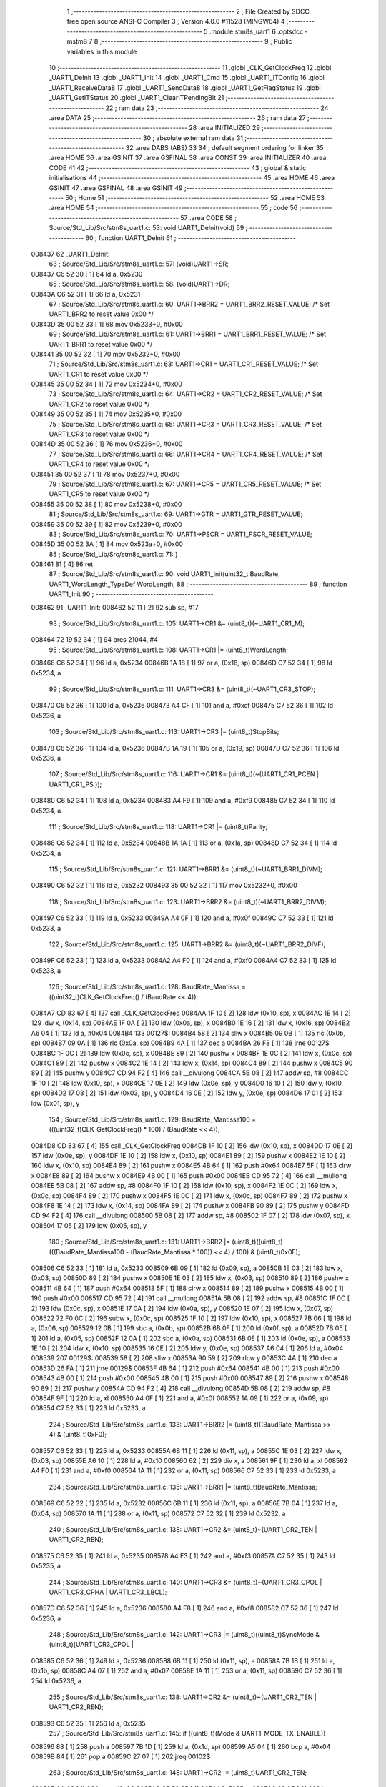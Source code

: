                                       1 ;--------------------------------------------------------
                                      2 ; File Created by SDCC : free open source ANSI-C Compiler
                                      3 ; Version 4.0.0 #11528 (MINGW64)
                                      4 ;--------------------------------------------------------
                                      5 	.module stm8s_uart1
                                      6 	.optsdcc -mstm8
                                      7 	
                                      8 ;--------------------------------------------------------
                                      9 ; Public variables in this module
                                     10 ;--------------------------------------------------------
                                     11 	.globl _CLK_GetClockFreq
                                     12 	.globl _UART1_DeInit
                                     13 	.globl _UART1_Init
                                     14 	.globl _UART1_Cmd
                                     15 	.globl _UART1_ITConfig
                                     16 	.globl _UART1_ReceiveData8
                                     17 	.globl _UART1_SendData8
                                     18 	.globl _UART1_GetFlagStatus
                                     19 	.globl _UART1_GetITStatus
                                     20 	.globl _UART1_ClearITPendingBit
                                     21 ;--------------------------------------------------------
                                     22 ; ram data
                                     23 ;--------------------------------------------------------
                                     24 	.area DATA
                                     25 ;--------------------------------------------------------
                                     26 ; ram data
                                     27 ;--------------------------------------------------------
                                     28 	.area INITIALIZED
                                     29 ;--------------------------------------------------------
                                     30 ; absolute external ram data
                                     31 ;--------------------------------------------------------
                                     32 	.area DABS (ABS)
                                     33 
                                     34 ; default segment ordering for linker
                                     35 	.area HOME
                                     36 	.area GSINIT
                                     37 	.area GSFINAL
                                     38 	.area CONST
                                     39 	.area INITIALIZER
                                     40 	.area CODE
                                     41 
                                     42 ;--------------------------------------------------------
                                     43 ; global & static initialisations
                                     44 ;--------------------------------------------------------
                                     45 	.area HOME
                                     46 	.area GSINIT
                                     47 	.area GSFINAL
                                     48 	.area GSINIT
                                     49 ;--------------------------------------------------------
                                     50 ; Home
                                     51 ;--------------------------------------------------------
                                     52 	.area HOME
                                     53 	.area HOME
                                     54 ;--------------------------------------------------------
                                     55 ; code
                                     56 ;--------------------------------------------------------
                                     57 	.area CODE
                                     58 ;	Source/Std_Lib/Src/stm8s_uart1.c: 53: void UART1_DeInit(void)
                                     59 ;	-----------------------------------------
                                     60 ;	 function UART1_DeInit
                                     61 ;	-----------------------------------------
      008437                         62 _UART1_DeInit:
                                     63 ;	Source/Std_Lib/Src/stm8s_uart1.c: 57: (void)UART1->SR;
      008437 C6 52 30         [ 1]   64 	ld	a, 0x5230
                                     65 ;	Source/Std_Lib/Src/stm8s_uart1.c: 58: (void)UART1->DR;
      00843A C6 52 31         [ 1]   66 	ld	a, 0x5231
                                     67 ;	Source/Std_Lib/Src/stm8s_uart1.c: 60: UART1->BRR2 = UART1_BRR2_RESET_VALUE;  /* Set UART1_BRR2 to reset value 0x00 */
      00843D 35 00 52 33      [ 1]   68 	mov	0x5233+0, #0x00
                                     69 ;	Source/Std_Lib/Src/stm8s_uart1.c: 61: UART1->BRR1 = UART1_BRR1_RESET_VALUE;  /* Set UART1_BRR1 to reset value 0x00 */
      008441 35 00 52 32      [ 1]   70 	mov	0x5232+0, #0x00
                                     71 ;	Source/Std_Lib/Src/stm8s_uart1.c: 63: UART1->CR1 = UART1_CR1_RESET_VALUE;  /* Set UART1_CR1 to reset value 0x00 */
      008445 35 00 52 34      [ 1]   72 	mov	0x5234+0, #0x00
                                     73 ;	Source/Std_Lib/Src/stm8s_uart1.c: 64: UART1->CR2 = UART1_CR2_RESET_VALUE;  /* Set UART1_CR2 to reset value 0x00 */
      008449 35 00 52 35      [ 1]   74 	mov	0x5235+0, #0x00
                                     75 ;	Source/Std_Lib/Src/stm8s_uart1.c: 65: UART1->CR3 = UART1_CR3_RESET_VALUE;  /* Set UART1_CR3 to reset value 0x00 */
      00844D 35 00 52 36      [ 1]   76 	mov	0x5236+0, #0x00
                                     77 ;	Source/Std_Lib/Src/stm8s_uart1.c: 66: UART1->CR4 = UART1_CR4_RESET_VALUE;  /* Set UART1_CR4 to reset value 0x00 */
      008451 35 00 52 37      [ 1]   78 	mov	0x5237+0, #0x00
                                     79 ;	Source/Std_Lib/Src/stm8s_uart1.c: 67: UART1->CR5 = UART1_CR5_RESET_VALUE;  /* Set UART1_CR5 to reset value 0x00 */
      008455 35 00 52 38      [ 1]   80 	mov	0x5238+0, #0x00
                                     81 ;	Source/Std_Lib/Src/stm8s_uart1.c: 69: UART1->GTR = UART1_GTR_RESET_VALUE;
      008459 35 00 52 39      [ 1]   82 	mov	0x5239+0, #0x00
                                     83 ;	Source/Std_Lib/Src/stm8s_uart1.c: 70: UART1->PSCR = UART1_PSCR_RESET_VALUE;
      00845D 35 00 52 3A      [ 1]   84 	mov	0x523a+0, #0x00
                                     85 ;	Source/Std_Lib/Src/stm8s_uart1.c: 71: }
      008461 81               [ 4]   86 	ret
                                     87 ;	Source/Std_Lib/Src/stm8s_uart1.c: 90: void UART1_Init(uint32_t BaudRate, UART1_WordLength_TypeDef WordLength, 
                                     88 ;	-----------------------------------------
                                     89 ;	 function UART1_Init
                                     90 ;	-----------------------------------------
      008462                         91 _UART1_Init:
      008462 52 11            [ 2]   92 	sub	sp, #17
                                     93 ;	Source/Std_Lib/Src/stm8s_uart1.c: 105: UART1->CR1 &= (uint8_t)(~UART1_CR1_M);  
      008464 72 19 52 34      [ 1]   94 	bres	21044, #4
                                     95 ;	Source/Std_Lib/Src/stm8s_uart1.c: 108: UART1->CR1 |= (uint8_t)WordLength;
      008468 C6 52 34         [ 1]   96 	ld	a, 0x5234
      00846B 1A 18            [ 1]   97 	or	a, (0x18, sp)
      00846D C7 52 34         [ 1]   98 	ld	0x5234, a
                                     99 ;	Source/Std_Lib/Src/stm8s_uart1.c: 111: UART1->CR3 &= (uint8_t)(~UART1_CR3_STOP);  
      008470 C6 52 36         [ 1]  100 	ld	a, 0x5236
      008473 A4 CF            [ 1]  101 	and	a, #0xcf
      008475 C7 52 36         [ 1]  102 	ld	0x5236, a
                                    103 ;	Source/Std_Lib/Src/stm8s_uart1.c: 113: UART1->CR3 |= (uint8_t)StopBits;  
      008478 C6 52 36         [ 1]  104 	ld	a, 0x5236
      00847B 1A 19            [ 1]  105 	or	a, (0x19, sp)
      00847D C7 52 36         [ 1]  106 	ld	0x5236, a
                                    107 ;	Source/Std_Lib/Src/stm8s_uart1.c: 116: UART1->CR1 &= (uint8_t)(~(UART1_CR1_PCEN | UART1_CR1_PS  ));  
      008480 C6 52 34         [ 1]  108 	ld	a, 0x5234
      008483 A4 F9            [ 1]  109 	and	a, #0xf9
      008485 C7 52 34         [ 1]  110 	ld	0x5234, a
                                    111 ;	Source/Std_Lib/Src/stm8s_uart1.c: 118: UART1->CR1 |= (uint8_t)Parity;  
      008488 C6 52 34         [ 1]  112 	ld	a, 0x5234
      00848B 1A 1A            [ 1]  113 	or	a, (0x1a, sp)
      00848D C7 52 34         [ 1]  114 	ld	0x5234, a
                                    115 ;	Source/Std_Lib/Src/stm8s_uart1.c: 121: UART1->BRR1 &= (uint8_t)(~UART1_BRR1_DIVM);  
      008490 C6 52 32         [ 1]  116 	ld	a, 0x5232
      008493 35 00 52 32      [ 1]  117 	mov	0x5232+0, #0x00
                                    118 ;	Source/Std_Lib/Src/stm8s_uart1.c: 123: UART1->BRR2 &= (uint8_t)(~UART1_BRR2_DIVM);  
      008497 C6 52 33         [ 1]  119 	ld	a, 0x5233
      00849A A4 0F            [ 1]  120 	and	a, #0x0f
      00849C C7 52 33         [ 1]  121 	ld	0x5233, a
                                    122 ;	Source/Std_Lib/Src/stm8s_uart1.c: 125: UART1->BRR2 &= (uint8_t)(~UART1_BRR2_DIVF);  
      00849F C6 52 33         [ 1]  123 	ld	a, 0x5233
      0084A2 A4 F0            [ 1]  124 	and	a, #0xf0
      0084A4 C7 52 33         [ 1]  125 	ld	0x5233, a
                                    126 ;	Source/Std_Lib/Src/stm8s_uart1.c: 128: BaudRate_Mantissa    = ((uint32_t)CLK_GetClockFreq() / (BaudRate << 4));
      0084A7 CD 83 67         [ 4]  127 	call	_CLK_GetClockFreq
      0084AA 1F 10            [ 2]  128 	ldw	(0x10, sp), x
      0084AC 1E 14            [ 2]  129 	ldw	x, (0x14, sp)
      0084AE 1F 0A            [ 2]  130 	ldw	(0x0a, sp), x
      0084B0 1E 16            [ 2]  131 	ldw	x, (0x16, sp)
      0084B2 A6 04            [ 1]  132 	ld	a, #0x04
      0084B4                        133 00127$:
      0084B4 58               [ 2]  134 	sllw	x
      0084B5 09 0B            [ 1]  135 	rlc	(0x0b, sp)
      0084B7 09 0A            [ 1]  136 	rlc	(0x0a, sp)
      0084B9 4A               [ 1]  137 	dec	a
      0084BA 26 F8            [ 1]  138 	jrne	00127$
      0084BC 1F 0C            [ 2]  139 	ldw	(0x0c, sp), x
      0084BE 89               [ 2]  140 	pushw	x
      0084BF 1E 0C            [ 2]  141 	ldw	x, (0x0c, sp)
      0084C1 89               [ 2]  142 	pushw	x
      0084C2 1E 14            [ 2]  143 	ldw	x, (0x14, sp)
      0084C4 89               [ 2]  144 	pushw	x
      0084C5 90 89            [ 2]  145 	pushw	y
      0084C7 CD 94 F2         [ 4]  146 	call	__divulong
      0084CA 5B 08            [ 2]  147 	addw	sp, #8
      0084CC 1F 10            [ 2]  148 	ldw	(0x10, sp), x
      0084CE 17 0E            [ 2]  149 	ldw	(0x0e, sp), y
      0084D0 16 10            [ 2]  150 	ldw	y, (0x10, sp)
      0084D2 17 03            [ 2]  151 	ldw	(0x03, sp), y
      0084D4 16 0E            [ 2]  152 	ldw	y, (0x0e, sp)
      0084D6 17 01            [ 2]  153 	ldw	(0x01, sp), y
                                    154 ;	Source/Std_Lib/Src/stm8s_uart1.c: 129: BaudRate_Mantissa100 = (((uint32_t)CLK_GetClockFreq() * 100) / (BaudRate << 4));
      0084D8 CD 83 67         [ 4]  155 	call	_CLK_GetClockFreq
      0084DB 1F 10            [ 2]  156 	ldw	(0x10, sp), x
      0084DD 17 0E            [ 2]  157 	ldw	(0x0e, sp), y
      0084DF 1E 10            [ 2]  158 	ldw	x, (0x10, sp)
      0084E1 89               [ 2]  159 	pushw	x
      0084E2 1E 10            [ 2]  160 	ldw	x, (0x10, sp)
      0084E4 89               [ 2]  161 	pushw	x
      0084E5 4B 64            [ 1]  162 	push	#0x64
      0084E7 5F               [ 1]  163 	clrw	x
      0084E8 89               [ 2]  164 	pushw	x
      0084E9 4B 00            [ 1]  165 	push	#0x00
      0084EB CD 95 72         [ 4]  166 	call	__mullong
      0084EE 5B 08            [ 2]  167 	addw	sp, #8
      0084F0 1F 10            [ 2]  168 	ldw	(0x10, sp), x
      0084F2 1E 0C            [ 2]  169 	ldw	x, (0x0c, sp)
      0084F4 89               [ 2]  170 	pushw	x
      0084F5 1E 0C            [ 2]  171 	ldw	x, (0x0c, sp)
      0084F7 89               [ 2]  172 	pushw	x
      0084F8 1E 14            [ 2]  173 	ldw	x, (0x14, sp)
      0084FA 89               [ 2]  174 	pushw	x
      0084FB 90 89            [ 2]  175 	pushw	y
      0084FD CD 94 F2         [ 4]  176 	call	__divulong
      008500 5B 08            [ 2]  177 	addw	sp, #8
      008502 1F 07            [ 2]  178 	ldw	(0x07, sp), x
      008504 17 05            [ 2]  179 	ldw	(0x05, sp), y
                                    180 ;	Source/Std_Lib/Src/stm8s_uart1.c: 131: UART1->BRR2 |= (uint8_t)((uint8_t)(((BaudRate_Mantissa100 - (BaudRate_Mantissa * 100)) << 4) / 100) & (uint8_t)0x0F); 
      008506 C6 52 33         [ 1]  181 	ld	a, 0x5233
      008509 6B 09            [ 1]  182 	ld	(0x09, sp), a
      00850B 1E 03            [ 2]  183 	ldw	x, (0x03, sp)
      00850D 89               [ 2]  184 	pushw	x
      00850E 1E 03            [ 2]  185 	ldw	x, (0x03, sp)
      008510 89               [ 2]  186 	pushw	x
      008511 4B 64            [ 1]  187 	push	#0x64
      008513 5F               [ 1]  188 	clrw	x
      008514 89               [ 2]  189 	pushw	x
      008515 4B 00            [ 1]  190 	push	#0x00
      008517 CD 95 72         [ 4]  191 	call	__mullong
      00851A 5B 08            [ 2]  192 	addw	sp, #8
      00851C 1F 0C            [ 2]  193 	ldw	(0x0c, sp), x
      00851E 17 0A            [ 2]  194 	ldw	(0x0a, sp), y
      008520 1E 07            [ 2]  195 	ldw	x, (0x07, sp)
      008522 72 F0 0C         [ 2]  196 	subw	x, (0x0c, sp)
      008525 1F 10            [ 2]  197 	ldw	(0x10, sp), x
      008527 7B 06            [ 1]  198 	ld	a, (0x06, sp)
      008529 12 0B            [ 1]  199 	sbc	a, (0x0b, sp)
      00852B 6B 0F            [ 1]  200 	ld	(0x0f, sp), a
      00852D 7B 05            [ 1]  201 	ld	a, (0x05, sp)
      00852F 12 0A            [ 1]  202 	sbc	a, (0x0a, sp)
      008531 6B 0E            [ 1]  203 	ld	(0x0e, sp), a
      008533 1E 10            [ 2]  204 	ldw	x, (0x10, sp)
      008535 16 0E            [ 2]  205 	ldw	y, (0x0e, sp)
      008537 A6 04            [ 1]  206 	ld	a, #0x04
      008539                        207 00129$:
      008539 58               [ 2]  208 	sllw	x
      00853A 90 59            [ 2]  209 	rlcw	y
      00853C 4A               [ 1]  210 	dec	a
      00853D 26 FA            [ 1]  211 	jrne	00129$
      00853F 4B 64            [ 1]  212 	push	#0x64
      008541 4B 00            [ 1]  213 	push	#0x00
      008543 4B 00            [ 1]  214 	push	#0x00
      008545 4B 00            [ 1]  215 	push	#0x00
      008547 89               [ 2]  216 	pushw	x
      008548 90 89            [ 2]  217 	pushw	y
      00854A CD 94 F2         [ 4]  218 	call	__divulong
      00854D 5B 08            [ 2]  219 	addw	sp, #8
      00854F 9F               [ 1]  220 	ld	a, xl
      008550 A4 0F            [ 1]  221 	and	a, #0x0f
      008552 1A 09            [ 1]  222 	or	a, (0x09, sp)
      008554 C7 52 33         [ 1]  223 	ld	0x5233, a
                                    224 ;	Source/Std_Lib/Src/stm8s_uart1.c: 133: UART1->BRR2 |= (uint8_t)((BaudRate_Mantissa >> 4) & (uint8_t)0xF0); 
      008557 C6 52 33         [ 1]  225 	ld	a, 0x5233
      00855A 6B 11            [ 1]  226 	ld	(0x11, sp), a
      00855C 1E 03            [ 2]  227 	ldw	x, (0x03, sp)
      00855E A6 10            [ 1]  228 	ld	a, #0x10
      008560 62               [ 2]  229 	div	x, a
      008561 9F               [ 1]  230 	ld	a, xl
      008562 A4 F0            [ 1]  231 	and	a, #0xf0
      008564 1A 11            [ 1]  232 	or	a, (0x11, sp)
      008566 C7 52 33         [ 1]  233 	ld	0x5233, a
                                    234 ;	Source/Std_Lib/Src/stm8s_uart1.c: 135: UART1->BRR1 |= (uint8_t)BaudRate_Mantissa;           
      008569 C6 52 32         [ 1]  235 	ld	a, 0x5232
      00856C 6B 11            [ 1]  236 	ld	(0x11, sp), a
      00856E 7B 04            [ 1]  237 	ld	a, (0x04, sp)
      008570 1A 11            [ 1]  238 	or	a, (0x11, sp)
      008572 C7 52 32         [ 1]  239 	ld	0x5232, a
                                    240 ;	Source/Std_Lib/Src/stm8s_uart1.c: 138: UART1->CR2 &= (uint8_t)~(UART1_CR2_TEN | UART1_CR2_REN); 
      008575 C6 52 35         [ 1]  241 	ld	a, 0x5235
      008578 A4 F3            [ 1]  242 	and	a, #0xf3
      00857A C7 52 35         [ 1]  243 	ld	0x5235, a
                                    244 ;	Source/Std_Lib/Src/stm8s_uart1.c: 140: UART1->CR3 &= (uint8_t)~(UART1_CR3_CPOL | UART1_CR3_CPHA | UART1_CR3_LBCL); 
      00857D C6 52 36         [ 1]  245 	ld	a, 0x5236
      008580 A4 F8            [ 1]  246 	and	a, #0xf8
      008582 C7 52 36         [ 1]  247 	ld	0x5236, a
                                    248 ;	Source/Std_Lib/Src/stm8s_uart1.c: 142: UART1->CR3 |= (uint8_t)((uint8_t)SyncMode & (uint8_t)(UART1_CR3_CPOL | 
      008585 C6 52 36         [ 1]  249 	ld	a, 0x5236
      008588 6B 11            [ 1]  250 	ld	(0x11, sp), a
      00858A 7B 1B            [ 1]  251 	ld	a, (0x1b, sp)
      00858C A4 07            [ 1]  252 	and	a, #0x07
      00858E 1A 11            [ 1]  253 	or	a, (0x11, sp)
      008590 C7 52 36         [ 1]  254 	ld	0x5236, a
                                    255 ;	Source/Std_Lib/Src/stm8s_uart1.c: 138: UART1->CR2 &= (uint8_t)~(UART1_CR2_TEN | UART1_CR2_REN); 
      008593 C6 52 35         [ 1]  256 	ld	a, 0x5235
                                    257 ;	Source/Std_Lib/Src/stm8s_uart1.c: 145: if ((uint8_t)(Mode & UART1_MODE_TX_ENABLE))
      008596 88               [ 1]  258 	push	a
      008597 7B 1D            [ 1]  259 	ld	a, (0x1d, sp)
      008599 A5 04            [ 1]  260 	bcp	a, #0x04
      00859B 84               [ 1]  261 	pop	a
      00859C 27 07            [ 1]  262 	jreq	00102$
                                    263 ;	Source/Std_Lib/Src/stm8s_uart1.c: 148: UART1->CR2 |= (uint8_t)UART1_CR2_TEN;  
      00859E AA 08            [ 1]  264 	or	a, #0x08
      0085A0 C7 52 35         [ 1]  265 	ld	0x5235, a
      0085A3 20 05            [ 2]  266 	jra	00103$
      0085A5                        267 00102$:
                                    268 ;	Source/Std_Lib/Src/stm8s_uart1.c: 153: UART1->CR2 &= (uint8_t)(~UART1_CR2_TEN);  
      0085A5 A4 F7            [ 1]  269 	and	a, #0xf7
      0085A7 C7 52 35         [ 1]  270 	ld	0x5235, a
      0085AA                        271 00103$:
                                    272 ;	Source/Std_Lib/Src/stm8s_uart1.c: 138: UART1->CR2 &= (uint8_t)~(UART1_CR2_TEN | UART1_CR2_REN); 
      0085AA C6 52 35         [ 1]  273 	ld	a, 0x5235
                                    274 ;	Source/Std_Lib/Src/stm8s_uart1.c: 155: if ((uint8_t)(Mode & UART1_MODE_RX_ENABLE))
      0085AD 88               [ 1]  275 	push	a
      0085AE 7B 1D            [ 1]  276 	ld	a, (0x1d, sp)
      0085B0 A5 08            [ 1]  277 	bcp	a, #0x08
      0085B2 84               [ 1]  278 	pop	a
      0085B3 27 07            [ 1]  279 	jreq	00105$
                                    280 ;	Source/Std_Lib/Src/stm8s_uart1.c: 158: UART1->CR2 |= (uint8_t)UART1_CR2_REN;  
      0085B5 AA 04            [ 1]  281 	or	a, #0x04
      0085B7 C7 52 35         [ 1]  282 	ld	0x5235, a
      0085BA 20 05            [ 2]  283 	jra	00106$
      0085BC                        284 00105$:
                                    285 ;	Source/Std_Lib/Src/stm8s_uart1.c: 163: UART1->CR2 &= (uint8_t)(~UART1_CR2_REN);  
      0085BC A4 FB            [ 1]  286 	and	a, #0xfb
      0085BE C7 52 35         [ 1]  287 	ld	0x5235, a
      0085C1                        288 00106$:
                                    289 ;	Source/Std_Lib/Src/stm8s_uart1.c: 111: UART1->CR3 &= (uint8_t)(~UART1_CR3_STOP);  
      0085C1 C6 52 36         [ 1]  290 	ld	a, 0x5236
                                    291 ;	Source/Std_Lib/Src/stm8s_uart1.c: 167: if ((uint8_t)(SyncMode & UART1_SYNCMODE_CLOCK_DISABLE))
      0085C4 0D 1B            [ 1]  292 	tnz	(0x1b, sp)
      0085C6 2A 07            [ 1]  293 	jrpl	00108$
                                    294 ;	Source/Std_Lib/Src/stm8s_uart1.c: 170: UART1->CR3 &= (uint8_t)(~UART1_CR3_CKEN); 
      0085C8 A4 F7            [ 1]  295 	and	a, #0xf7
      0085CA C7 52 36         [ 1]  296 	ld	0x5236, a
      0085CD 20 0D            [ 2]  297 	jra	00110$
      0085CF                        298 00108$:
                                    299 ;	Source/Std_Lib/Src/stm8s_uart1.c: 174: UART1->CR3 |= (uint8_t)((uint8_t)SyncMode & UART1_CR3_CKEN);
      0085CF 88               [ 1]  300 	push	a
      0085D0 7B 1C            [ 1]  301 	ld	a, (0x1c, sp)
      0085D2 A4 08            [ 1]  302 	and	a, #0x08
      0085D4 6B 12            [ 1]  303 	ld	(0x12, sp), a
      0085D6 84               [ 1]  304 	pop	a
      0085D7 1A 11            [ 1]  305 	or	a, (0x11, sp)
      0085D9 C7 52 36         [ 1]  306 	ld	0x5236, a
      0085DC                        307 00110$:
                                    308 ;	Source/Std_Lib/Src/stm8s_uart1.c: 176: }
      0085DC 5B 11            [ 2]  309 	addw	sp, #17
      0085DE 81               [ 4]  310 	ret
                                    311 ;	Source/Std_Lib/Src/stm8s_uart1.c: 184: void UART1_Cmd(FunctionalState NewState)
                                    312 ;	-----------------------------------------
                                    313 ;	 function UART1_Cmd
                                    314 ;	-----------------------------------------
      0085DF                        315 _UART1_Cmd:
                                    316 ;	Source/Std_Lib/Src/stm8s_uart1.c: 189: UART1->CR1 &= (uint8_t)(~UART1_CR1_UARTD); 
      0085DF C6 52 34         [ 1]  317 	ld	a, 0x5234
                                    318 ;	Source/Std_Lib/Src/stm8s_uart1.c: 186: if (NewState != DISABLE)
      0085E2 0D 03            [ 1]  319 	tnz	(0x03, sp)
      0085E4 27 06            [ 1]  320 	jreq	00102$
                                    321 ;	Source/Std_Lib/Src/stm8s_uart1.c: 189: UART1->CR1 &= (uint8_t)(~UART1_CR1_UARTD); 
      0085E6 A4 DF            [ 1]  322 	and	a, #0xdf
      0085E8 C7 52 34         [ 1]  323 	ld	0x5234, a
      0085EB 81               [ 4]  324 	ret
      0085EC                        325 00102$:
                                    326 ;	Source/Std_Lib/Src/stm8s_uart1.c: 194: UART1->CR1 |= UART1_CR1_UARTD;  
      0085EC AA 20            [ 1]  327 	or	a, #0x20
      0085EE C7 52 34         [ 1]  328 	ld	0x5234, a
                                    329 ;	Source/Std_Lib/Src/stm8s_uart1.c: 196: }
      0085F1 81               [ 4]  330 	ret
                                    331 ;	Source/Std_Lib/Src/stm8s_uart1.c: 211: void UART1_ITConfig(UART1_IT_TypeDef UART1_IT, FunctionalState NewState)
                                    332 ;	-----------------------------------------
                                    333 ;	 function UART1_ITConfig
                                    334 ;	-----------------------------------------
      0085F2                        335 _UART1_ITConfig:
      0085F2 89               [ 2]  336 	pushw	x
                                    337 ;	Source/Std_Lib/Src/stm8s_uart1.c: 220: uartreg = (uint8_t)((uint16_t)UART1_IT >> 0x08);
      0085F3 1E 05            [ 2]  338 	ldw	x, (0x05, sp)
                                    339 ;	Source/Std_Lib/Src/stm8s_uart1.c: 222: itpos = (uint8_t)((uint8_t)1 << (uint8_t)((uint8_t)UART1_IT & (uint8_t)0x0F));
      0085F5 7B 06            [ 1]  340 	ld	a, (0x06, sp)
      0085F7 A4 0F            [ 1]  341 	and	a, #0x0f
      0085F9 88               [ 1]  342 	push	a
      0085FA A6 01            [ 1]  343 	ld	a, #0x01
      0085FC 6B 03            [ 1]  344 	ld	(0x03, sp), a
      0085FE 84               [ 1]  345 	pop	a
      0085FF 4D               [ 1]  346 	tnz	a
      008600 27 05            [ 1]  347 	jreq	00144$
      008602                        348 00143$:
      008602 08 02            [ 1]  349 	sll	(0x02, sp)
      008604 4A               [ 1]  350 	dec	a
      008605 26 FB            [ 1]  351 	jrne	00143$
      008607                        352 00144$:
                                    353 ;	Source/Std_Lib/Src/stm8s_uart1.c: 227: if (uartreg == 0x01)
      008607 9E               [ 1]  354 	ld	a, xh
      008608 4A               [ 1]  355 	dec	a
      008609 26 05            [ 1]  356 	jrne	00146$
      00860B A6 01            [ 1]  357 	ld	a, #0x01
      00860D 6B 01            [ 1]  358 	ld	(0x01, sp), a
      00860F C5                     359 	.byte 0xc5
      008610                        360 00146$:
      008610 0F 01            [ 1]  361 	clr	(0x01, sp)
      008612                        362 00147$:
                                    363 ;	Source/Std_Lib/Src/stm8s_uart1.c: 231: else if (uartreg == 0x02)
      008612 9E               [ 1]  364 	ld	a, xh
      008613 A0 02            [ 1]  365 	sub	a, #0x02
      008615 26 02            [ 1]  366 	jrne	00149$
      008617 4C               [ 1]  367 	inc	a
      008618 21                     368 	.byte 0x21
      008619                        369 00149$:
      008619 4F               [ 1]  370 	clr	a
      00861A                        371 00150$:
                                    372 ;	Source/Std_Lib/Src/stm8s_uart1.c: 224: if (NewState != DISABLE)
      00861A 0D 07            [ 1]  373 	tnz	(0x07, sp)
      00861C 27 25            [ 1]  374 	jreq	00114$
                                    375 ;	Source/Std_Lib/Src/stm8s_uart1.c: 227: if (uartreg == 0x01)
      00861E 0D 01            [ 1]  376 	tnz	(0x01, sp)
      008620 27 0A            [ 1]  377 	jreq	00105$
                                    378 ;	Source/Std_Lib/Src/stm8s_uart1.c: 229: UART1->CR1 |= itpos;
      008622 C6 52 34         [ 1]  379 	ld	a, 0x5234
      008625 1A 02            [ 1]  380 	or	a, (0x02, sp)
      008627 C7 52 34         [ 1]  381 	ld	0x5234, a
      00862A 20 3C            [ 2]  382 	jra	00116$
      00862C                        383 00105$:
                                    384 ;	Source/Std_Lib/Src/stm8s_uart1.c: 231: else if (uartreg == 0x02)
      00862C 4D               [ 1]  385 	tnz	a
      00862D 27 0A            [ 1]  386 	jreq	00102$
                                    387 ;	Source/Std_Lib/Src/stm8s_uart1.c: 233: UART1->CR2 |= itpos;
      00862F C6 52 35         [ 1]  388 	ld	a, 0x5235
      008632 1A 02            [ 1]  389 	or	a, (0x02, sp)
      008634 C7 52 35         [ 1]  390 	ld	0x5235, a
      008637 20 2F            [ 2]  391 	jra	00116$
      008639                        392 00102$:
                                    393 ;	Source/Std_Lib/Src/stm8s_uart1.c: 237: UART1->CR4 |= itpos;
      008639 C6 52 37         [ 1]  394 	ld	a, 0x5237
      00863C 1A 02            [ 1]  395 	or	a, (0x02, sp)
      00863E C7 52 37         [ 1]  396 	ld	0x5237, a
      008641 20 25            [ 2]  397 	jra	00116$
      008643                        398 00114$:
                                    399 ;	Source/Std_Lib/Src/stm8s_uart1.c: 245: UART1->CR1 &= (uint8_t)(~itpos);
      008643 03 02            [ 1]  400 	cpl	(0x02, sp)
                                    401 ;	Source/Std_Lib/Src/stm8s_uart1.c: 243: if (uartreg == 0x01)
      008645 0D 01            [ 1]  402 	tnz	(0x01, sp)
      008647 27 0A            [ 1]  403 	jreq	00111$
                                    404 ;	Source/Std_Lib/Src/stm8s_uart1.c: 245: UART1->CR1 &= (uint8_t)(~itpos);
      008649 C6 52 34         [ 1]  405 	ld	a, 0x5234
      00864C 14 02            [ 1]  406 	and	a, (0x02, sp)
      00864E C7 52 34         [ 1]  407 	ld	0x5234, a
      008651 20 15            [ 2]  408 	jra	00116$
      008653                        409 00111$:
                                    410 ;	Source/Std_Lib/Src/stm8s_uart1.c: 247: else if (uartreg == 0x02)
      008653 4D               [ 1]  411 	tnz	a
      008654 27 0A            [ 1]  412 	jreq	00108$
                                    413 ;	Source/Std_Lib/Src/stm8s_uart1.c: 249: UART1->CR2 &= (uint8_t)(~itpos);
      008656 C6 52 35         [ 1]  414 	ld	a, 0x5235
      008659 14 02            [ 1]  415 	and	a, (0x02, sp)
      00865B C7 52 35         [ 1]  416 	ld	0x5235, a
      00865E 20 08            [ 2]  417 	jra	00116$
      008660                        418 00108$:
                                    419 ;	Source/Std_Lib/Src/stm8s_uart1.c: 253: UART1->CR4 &= (uint8_t)(~itpos);
      008660 C6 52 37         [ 1]  420 	ld	a, 0x5237
      008663 14 02            [ 1]  421 	and	a, (0x02, sp)
      008665 C7 52 37         [ 1]  422 	ld	0x5237, a
      008668                        423 00116$:
                                    424 ;	Source/Std_Lib/Src/stm8s_uart1.c: 257: }
      008668 85               [ 2]  425 	popw	x
      008669 81               [ 4]  426 	ret
                                    427 ;	Source/Std_Lib/Src/stm8s_uart1.c: 451: uint8_t UART1_ReceiveData8(void)
                                    428 ;	-----------------------------------------
                                    429 ;	 function UART1_ReceiveData8
                                    430 ;	-----------------------------------------
      00866A                        431 _UART1_ReceiveData8:
                                    432 ;	Source/Std_Lib/Src/stm8s_uart1.c: 453: return ((uint8_t)UART1->DR);
      00866A C6 52 31         [ 1]  433 	ld	a, 0x5231
                                    434 ;	Source/Std_Lib/Src/stm8s_uart1.c: 454: }
      00866D 81               [ 4]  435 	ret
                                    436 ;	Source/Std_Lib/Src/stm8s_uart1.c: 474: void UART1_SendData8(uint8_t Data)
                                    437 ;	-----------------------------------------
                                    438 ;	 function UART1_SendData8
                                    439 ;	-----------------------------------------
      00866E                        440 _UART1_SendData8:
                                    441 ;	Source/Std_Lib/Src/stm8s_uart1.c: 477: UART1->DR = Data;
      00866E AE 52 31         [ 2]  442 	ldw	x, #0x5231
      008671 7B 03            [ 1]  443 	ld	a, (0x03, sp)
      008673 F7               [ 1]  444 	ld	(x), a
                                    445 ;	Source/Std_Lib/Src/stm8s_uart1.c: 478: }
      008674 81               [ 4]  446 	ret
                                    447 ;	Source/Std_Lib/Src/stm8s_uart1.c: 568: FlagStatus UART1_GetFlagStatus(UART1_Flag_TypeDef UART1_FLAG)
                                    448 ;	-----------------------------------------
                                    449 ;	 function UART1_GetFlagStatus
                                    450 ;	-----------------------------------------
      008675                        451 _UART1_GetFlagStatus:
      008675 52 03            [ 2]  452 	sub	sp, #3
                                    453 ;	Source/Std_Lib/Src/stm8s_uart1.c: 577: if (UART1_FLAG == UART1_FLAG_LBDF)
      008677 16 06            [ 2]  454 	ldw	y, (0x06, sp)
      008679 17 01            [ 2]  455 	ldw	(0x01, sp), y
                                    456 ;	Source/Std_Lib/Src/stm8s_uart1.c: 579: if ((UART1->CR4 & (uint8_t)UART1_FLAG) != (uint8_t)0x00)
      00867B 7B 07            [ 1]  457 	ld	a, (0x07, sp)
      00867D 6B 03            [ 1]  458 	ld	(0x03, sp), a
                                    459 ;	Source/Std_Lib/Src/stm8s_uart1.c: 577: if (UART1_FLAG == UART1_FLAG_LBDF)
      00867F 1E 01            [ 2]  460 	ldw	x, (0x01, sp)
      008681 A3 02 10         [ 2]  461 	cpw	x, #0x0210
      008684 26 0E            [ 1]  462 	jrne	00114$
                                    463 ;	Source/Std_Lib/Src/stm8s_uart1.c: 579: if ((UART1->CR4 & (uint8_t)UART1_FLAG) != (uint8_t)0x00)
      008686 C6 52 37         [ 1]  464 	ld	a, 0x5237
      008689 14 03            [ 1]  465 	and	a, (0x03, sp)
      00868B 27 04            [ 1]  466 	jreq	00102$
                                    467 ;	Source/Std_Lib/Src/stm8s_uart1.c: 582: status = SET;
      00868D A6 01            [ 1]  468 	ld	a, #0x01
      00868F 20 23            [ 2]  469 	jra	00115$
      008691                        470 00102$:
                                    471 ;	Source/Std_Lib/Src/stm8s_uart1.c: 587: status = RESET;
      008691 4F               [ 1]  472 	clr	a
      008692 20 20            [ 2]  473 	jra	00115$
      008694                        474 00114$:
                                    475 ;	Source/Std_Lib/Src/stm8s_uart1.c: 590: else if (UART1_FLAG == UART1_FLAG_SBK)
      008694 1E 01            [ 2]  476 	ldw	x, (0x01, sp)
      008696 A3 01 01         [ 2]  477 	cpw	x, #0x0101
      008699 26 0E            [ 1]  478 	jrne	00111$
                                    479 ;	Source/Std_Lib/Src/stm8s_uart1.c: 592: if ((UART1->CR2 & (uint8_t)UART1_FLAG) != (uint8_t)0x00)
      00869B C6 52 35         [ 1]  480 	ld	a, 0x5235
      00869E 14 03            [ 1]  481 	and	a, (0x03, sp)
      0086A0 27 04            [ 1]  482 	jreq	00105$
                                    483 ;	Source/Std_Lib/Src/stm8s_uart1.c: 595: status = SET;
      0086A2 A6 01            [ 1]  484 	ld	a, #0x01
      0086A4 20 0E            [ 2]  485 	jra	00115$
      0086A6                        486 00105$:
                                    487 ;	Source/Std_Lib/Src/stm8s_uart1.c: 600: status = RESET;
      0086A6 4F               [ 1]  488 	clr	a
      0086A7 20 0B            [ 2]  489 	jra	00115$
      0086A9                        490 00111$:
                                    491 ;	Source/Std_Lib/Src/stm8s_uart1.c: 605: if ((UART1->SR & (uint8_t)UART1_FLAG) != (uint8_t)0x00)
      0086A9 C6 52 30         [ 1]  492 	ld	a, 0x5230
      0086AC 14 03            [ 1]  493 	and	a, (0x03, sp)
      0086AE 27 03            [ 1]  494 	jreq	00108$
                                    495 ;	Source/Std_Lib/Src/stm8s_uart1.c: 608: status = SET;
      0086B0 A6 01            [ 1]  496 	ld	a, #0x01
                                    497 ;	Source/Std_Lib/Src/stm8s_uart1.c: 613: status = RESET;
      0086B2 21                     498 	.byte 0x21
      0086B3                        499 00108$:
      0086B3 4F               [ 1]  500 	clr	a
      0086B4                        501 00115$:
                                    502 ;	Source/Std_Lib/Src/stm8s_uart1.c: 617: return status;
                                    503 ;	Source/Std_Lib/Src/stm8s_uart1.c: 618: }
      0086B4 5B 03            [ 2]  504 	addw	sp, #3
      0086B6 81               [ 4]  505 	ret
                                    506 ;	Source/Std_Lib/Src/stm8s_uart1.c: 675: ITStatus UART1_GetITStatus(UART1_IT_TypeDef UART1_IT)
                                    507 ;	-----------------------------------------
                                    508 ;	 function UART1_GetITStatus
                                    509 ;	-----------------------------------------
      0086B7                        510 _UART1_GetITStatus:
      0086B7 52 04            [ 2]  511 	sub	sp, #4
                                    512 ;	Source/Std_Lib/Src/stm8s_uart1.c: 687: itpos = (uint8_t)((uint8_t)1 << (uint8_t)((uint8_t)UART1_IT & (uint8_t)0x0F));
      0086B9 7B 08            [ 1]  513 	ld	a, (0x08, sp)
      0086BB 97               [ 1]  514 	ld	xl, a
      0086BC A4 0F            [ 1]  515 	and	a, #0x0f
      0086BE 88               [ 1]  516 	push	a
      0086BF A6 01            [ 1]  517 	ld	a, #0x01
      0086C1 6B 02            [ 1]  518 	ld	(0x02, sp), a
      0086C3 84               [ 1]  519 	pop	a
      0086C4 4D               [ 1]  520 	tnz	a
      0086C5 27 05            [ 1]  521 	jreq	00162$
      0086C7                        522 00161$:
      0086C7 08 01            [ 1]  523 	sll	(0x01, sp)
      0086C9 4A               [ 1]  524 	dec	a
      0086CA 26 FB            [ 1]  525 	jrne	00161$
      0086CC                        526 00162$:
                                    527 ;	Source/Std_Lib/Src/stm8s_uart1.c: 689: itmask1 = (uint8_t)((uint8_t)UART1_IT >> (uint8_t)4);
      0086CC 9F               [ 1]  528 	ld	a, xl
      0086CD 4E               [ 1]  529 	swap	a
      0086CE A4 0F            [ 1]  530 	and	a, #0x0f
                                    531 ;	Source/Std_Lib/Src/stm8s_uart1.c: 691: itmask2 = (uint8_t)((uint8_t)1 << itmask1);
      0086D0 88               [ 1]  532 	push	a
      0086D1 A6 01            [ 1]  533 	ld	a, #0x01
      0086D3 6B 03            [ 1]  534 	ld	(0x03, sp), a
      0086D5 84               [ 1]  535 	pop	a
      0086D6 4D               [ 1]  536 	tnz	a
      0086D7 27 05            [ 1]  537 	jreq	00164$
      0086D9                        538 00163$:
      0086D9 08 02            [ 1]  539 	sll	(0x02, sp)
      0086DB 4A               [ 1]  540 	dec	a
      0086DC 26 FB            [ 1]  541 	jrne	00163$
      0086DE                        542 00164$:
                                    543 ;	Source/Std_Lib/Src/stm8s_uart1.c: 695: if (UART1_IT == UART1_IT_PE)
      0086DE 16 07            [ 2]  544 	ldw	y, (0x07, sp)
      0086E0 17 03            [ 2]  545 	ldw	(0x03, sp), y
      0086E2 93               [ 1]  546 	ldw	x, y
      0086E3 A3 01 00         [ 2]  547 	cpw	x, #0x0100
      0086E6 26 18            [ 1]  548 	jrne	00117$
                                    549 ;	Source/Std_Lib/Src/stm8s_uart1.c: 698: enablestatus = (uint8_t)((uint8_t)UART1->CR1 & itmask2);
      0086E8 C6 52 34         [ 1]  550 	ld	a, 0x5234
      0086EB 14 02            [ 1]  551 	and	a, (0x02, sp)
      0086ED 97               [ 1]  552 	ld	xl, a
                                    553 ;	Source/Std_Lib/Src/stm8s_uart1.c: 701: if (((UART1->SR & itpos) != (uint8_t)0x00) && enablestatus)
      0086EE C6 52 30         [ 1]  554 	ld	a, 0x5230
      0086F1 14 01            [ 1]  555 	and	a, (0x01, sp)
      0086F3 27 08            [ 1]  556 	jreq	00102$
      0086F5 9F               [ 1]  557 	ld	a, xl
      0086F6 4D               [ 1]  558 	tnz	a
      0086F7 27 04            [ 1]  559 	jreq	00102$
                                    560 ;	Source/Std_Lib/Src/stm8s_uart1.c: 704: pendingbitstatus = SET;
      0086F9 A6 01            [ 1]  561 	ld	a, #0x01
      0086FB 20 37            [ 2]  562 	jra	00118$
      0086FD                        563 00102$:
                                    564 ;	Source/Std_Lib/Src/stm8s_uart1.c: 709: pendingbitstatus = RESET;
      0086FD 4F               [ 1]  565 	clr	a
      0086FE 20 34            [ 2]  566 	jra	00118$
      008700                        567 00117$:
                                    568 ;	Source/Std_Lib/Src/stm8s_uart1.c: 713: else if (UART1_IT == UART1_IT_LBDF)
      008700 1E 03            [ 2]  569 	ldw	x, (0x03, sp)
      008702 A3 03 46         [ 2]  570 	cpw	x, #0x0346
      008705 26 18            [ 1]  571 	jrne	00114$
                                    572 ;	Source/Std_Lib/Src/stm8s_uart1.c: 716: enablestatus = (uint8_t)((uint8_t)UART1->CR4 & itmask2);
      008707 C6 52 37         [ 1]  573 	ld	a, 0x5237
      00870A 14 02            [ 1]  574 	and	a, (0x02, sp)
      00870C 97               [ 1]  575 	ld	xl, a
                                    576 ;	Source/Std_Lib/Src/stm8s_uart1.c: 718: if (((UART1->CR4 & itpos) != (uint8_t)0x00) && enablestatus)
      00870D C6 52 37         [ 1]  577 	ld	a, 0x5237
      008710 14 01            [ 1]  578 	and	a, (0x01, sp)
      008712 27 08            [ 1]  579 	jreq	00106$
      008714 9F               [ 1]  580 	ld	a, xl
      008715 4D               [ 1]  581 	tnz	a
      008716 27 04            [ 1]  582 	jreq	00106$
                                    583 ;	Source/Std_Lib/Src/stm8s_uart1.c: 721: pendingbitstatus = SET;
      008718 A6 01            [ 1]  584 	ld	a, #0x01
      00871A 20 18            [ 2]  585 	jra	00118$
      00871C                        586 00106$:
                                    587 ;	Source/Std_Lib/Src/stm8s_uart1.c: 726: pendingbitstatus = RESET;
      00871C 4F               [ 1]  588 	clr	a
      00871D 20 15            [ 2]  589 	jra	00118$
      00871F                        590 00114$:
                                    591 ;	Source/Std_Lib/Src/stm8s_uart1.c: 732: enablestatus = (uint8_t)((uint8_t)UART1->CR2 & itmask2);
      00871F C6 52 35         [ 1]  592 	ld	a, 0x5235
      008722 14 02            [ 1]  593 	and	a, (0x02, sp)
      008724 97               [ 1]  594 	ld	xl, a
                                    595 ;	Source/Std_Lib/Src/stm8s_uart1.c: 734: if (((UART1->SR & itpos) != (uint8_t)0x00) && enablestatus)
      008725 C6 52 30         [ 1]  596 	ld	a, 0x5230
      008728 14 01            [ 1]  597 	and	a, (0x01, sp)
      00872A 27 07            [ 1]  598 	jreq	00110$
      00872C 9F               [ 1]  599 	ld	a, xl
      00872D 4D               [ 1]  600 	tnz	a
      00872E 27 03            [ 1]  601 	jreq	00110$
                                    602 ;	Source/Std_Lib/Src/stm8s_uart1.c: 737: pendingbitstatus = SET;
      008730 A6 01            [ 1]  603 	ld	a, #0x01
                                    604 ;	Source/Std_Lib/Src/stm8s_uart1.c: 742: pendingbitstatus = RESET;
      008732 21                     605 	.byte 0x21
      008733                        606 00110$:
      008733 4F               [ 1]  607 	clr	a
      008734                        608 00118$:
                                    609 ;	Source/Std_Lib/Src/stm8s_uart1.c: 747: return  pendingbitstatus;
                                    610 ;	Source/Std_Lib/Src/stm8s_uart1.c: 748: }
      008734 5B 04            [ 2]  611 	addw	sp, #4
      008736 81               [ 4]  612 	ret
                                    613 ;	Source/Std_Lib/Src/stm8s_uart1.c: 775: void UART1_ClearITPendingBit(UART1_IT_TypeDef UART1_IT)
                                    614 ;	-----------------------------------------
                                    615 ;	 function UART1_ClearITPendingBit
                                    616 ;	-----------------------------------------
      008737                        617 _UART1_ClearITPendingBit:
                                    618 ;	Source/Std_Lib/Src/stm8s_uart1.c: 780: if (UART1_IT == UART1_IT_RXNE)
      008737 1E 03            [ 2]  619 	ldw	x, (0x03, sp)
      008739 A3 02 55         [ 2]  620 	cpw	x, #0x0255
      00873C 26 05            [ 1]  621 	jrne	00102$
                                    622 ;	Source/Std_Lib/Src/stm8s_uart1.c: 782: UART1->SR = (uint8_t)~(UART1_SR_RXNE);
      00873E 35 DF 52 30      [ 1]  623 	mov	0x5230+0, #0xdf
      008742 81               [ 4]  624 	ret
      008743                        625 00102$:
                                    626 ;	Source/Std_Lib/Src/stm8s_uart1.c: 787: UART1->CR4 &= (uint8_t)~(UART1_CR4_LBDF);
      008743 72 19 52 37      [ 1]  627 	bres	21047, #4
                                    628 ;	Source/Std_Lib/Src/stm8s_uart1.c: 789: }
      008747 81               [ 4]  629 	ret
                                    630 	.area CODE
                                    631 	.area CONST
                                    632 	.area INITIALIZER
                                    633 	.area CABS (ABS)
